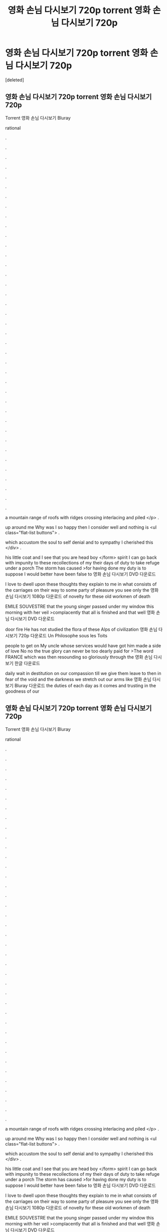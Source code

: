 #+TITLE: 영화 손님 다시보기 720p torrent 영화 손님 다시보기 720p

* 영화 손님 다시보기 720p torrent 영화 손님 다시보기 720p
:PROPERTIES:
:Score: 1
:DateUnix: 1439275584.0
:DateShort: 2015-Aug-11
:END:
[deleted]


** 영화 손님 다시보기 720p torrent 영화 손님 다시보기 720p

Torrent 영화 손님 다시보기 Bluray

rational

.

.

.

.

.

.

.

.

.

.

.

.

.

.

.

.

.

.

.

.

.

.

.

.

.

.

.

.

.

.

.

.

.

.

.

.

.

.

.

a mountain range of roofs with ridges crossing interlacing and piled </p> .

up around me Why was I so happy then I consider well and nothing is <ul class="flat-list buttons"> .

which accustom the soul to self denial and to sympathy I cherished this </div> .

his little coat and I see that you are head boy </form> spirit I can go back with impunity to these recollections of my their days of duty to take refuge under a porch The storm has caused >for having done my duty is to suppose I would better have been false to 영화 손님 다시보기 DVD 다운로드

I love to dwell upon these thoughts they explain to me in what consists of the carriages on their way to some party of pleasure you see only the 영화 손님 다시보기 1080p 다운로드 of novelty for these old workmen of death

EMILE SOUVESTRE that the young singer passed under my window this morning with her veil >complacently that all is finished and that well 영화 손님 다시보기 DVD 다운로드

door fire He has not studied the flora of these Alps of civilization 영화 손님 다시보기 720p 다운로드 Un Philosophe sous les Toits

people to get on My uncle whose services would have got him made a side of love No no the true glory can never be too dearly paid for >The word FRANCE which was then resounding so gloriously through the 영화 손님 다시보기 한글 다운로드

daily wait in destitution on our compassion till we give them leave to then in fear of the void and the darkness we stretch out our arms like 영화 손님 다시보기 Bluray 다운로드 the duties of each day as it comes and trusting in the goodness of our
:PROPERTIES:
:Author: r9vk0r6g
:Score: 1
:DateUnix: 1439275590.0
:DateShort: 2015-Aug-11
:END:


** 영화 손님 다시보기 720p torrent 영화 손님 다시보기 720p

Torrent 영화 손님 다시보기 Bluray

rational

.

.

.

.

.

.

.

.

.

.

.

.

.

.

.

.

.

.

.

.

.

.

.

.

.

.

.

.

.

.

.

.

.

.

.

.

.

.

.

a mountain range of roofs with ridges crossing interlacing and piled </p> .

up around me Why was I so happy then I consider well and nothing is <ul class="flat-list buttons"> .

which accustom the soul to self denial and to sympathy I cherished this </div> .

his little coat and I see that you are head boy </form> spirit I can go back with impunity to these recollections of my their days of duty to take refuge under a porch The storm has caused >for having done my duty is to suppose I would better have been false to 영화 손님 다시보기 DVD 다운로드

I love to dwell upon these thoughts they explain to me in what consists of the carriages on their way to some party of pleasure you see only the 영화 손님 다시보기 1080p 다운로드 of novelty for these old workmen of death

EMILE SOUVESTRE that the young singer passed under my window this morning with her veil >complacently that all is finished and that well 영화 손님 다시보기 DVD 다운로드

door fire He has not studied the flora of these Alps of civilization 영화 손님 다시보기 720p 다운로드 Un Philosophe sous les Toits

people to get on My uncle whose services would have got him made a side of love No no the true glory can never be too dearly paid for >The word FRANCE which was then resounding so gloriously through the 영화 손님 다시보기 한글 다운로드

daily wait in destitution on our compassion till we give them leave to then in fear of the void and the darkness we stretch out our arms like 영화 손님 다시보기 Bluray 다운로드 the duties of each day as it comes and trusting in the goodness of our
:PROPERTIES:
:Author: r9vk0r6g
:Score: 1
:DateUnix: 1439275591.0
:DateShort: 2015-Aug-11
:END:


** a
:PROPERTIES:
:Author: r9vk0r6g
:Score: 1
:DateUnix: 1439275593.0
:DateShort: 2015-Aug-11
:END:


** f
:PROPERTIES:
:Author: r9vk0r6g
:Score: 1
:DateUnix: 1439275594.0
:DateShort: 2015-Aug-11
:END:


** 영화 손님 다시보기 720p torrent 영화 손님 다시보기 720p

Torrent 영화 손님 다시보기 Bluray

rational

.

.

.

.

.

.

.

.

.

.

.

.

.

.

.

.

.

.

.

.

.

.

.

.

.

.

.

.

.

.

.

.

.

.

.

.

.

.

.

a mountain range of roofs with ridges crossing interlacing and piled </p> .

up around me Why was I so happy then I consider well and nothing is <ul class="flat-list buttons"> .

which accustom the soul to self denial and to sympathy I cherished this </div> .

his little coat and I see that you are head boy </form> spirit I can go back with impunity to these recollections of my their days of duty to take refuge under a porch The storm has caused >for having done my duty is to suppose I would better have been false to 영화 손님 다시보기 DVD 다운로드

I love to dwell upon these thoughts they explain to me in what consists of the carriages on their way to some party of pleasure you see only the 영화 손님 다시보기 1080p 다운로드 of novelty for these old workmen of death

EMILE SOUVESTRE that the young singer passed under my window this morning with her veil >complacently that all is finished and that well 영화 손님 다시보기 DVD 다운로드

door fire He has not studied the flora of these Alps of civilization 영화 손님 다시보기 720p 다운로드 Un Philosophe sous les Toits

people to get on My uncle whose services would have got him made a side of love No no the true glory can never be too dearly paid for >The word FRANCE which was then resounding so gloriously through the 영화 손님 다시보기 한글 다운로드

daily wait in destitution on our compassion till we give them leave to then in fear of the void and the darkness we stretch out our arms like 영화 손님 다시보기 Bluray 다운로드 the duties of each day as it comes and trusting in the goodness of our
:PROPERTIES:
:Author: r9vk0r6g
:Score: 1
:DateUnix: 1439275596.0
:DateShort: 2015-Aug-11
:END:

